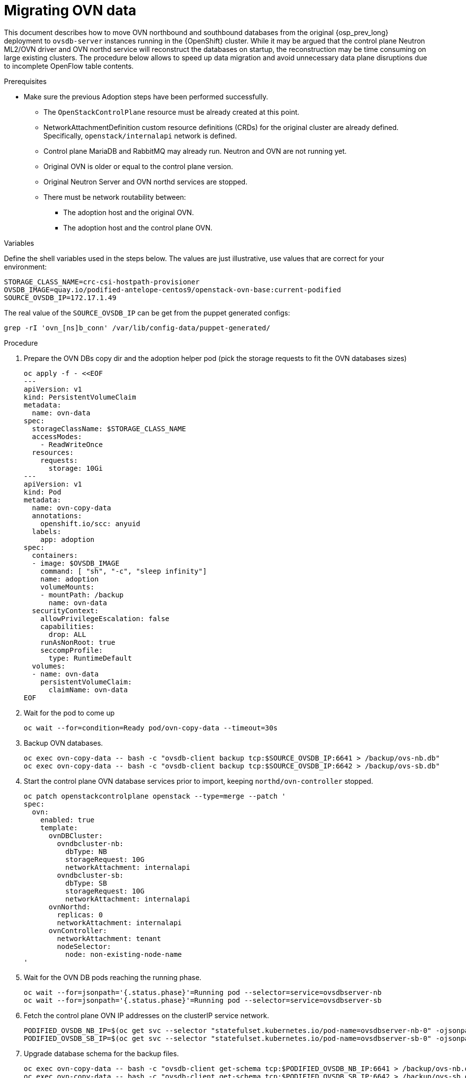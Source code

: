 [id="migrating-ovn-data_{context}"]

= Migrating OVN data

This document describes how to move OVN northbound and southbound databases
from the original {osp_prev_long} deployment to `ovsdb-server` instances running in the {OpenShift} cluster.
While it may be argued that the control plane Neutron ML2/OVN driver and OVN northd service will reconstruct the databases on startup, the reconstruction may be time consuming on large existing clusters. The procedure below allows to speed up data migration and avoid unnecessary data plane disruptions due to incomplete OpenFlow table contents.

.Prerequisites

* Make sure the previous Adoption steps have been performed successfully.
 ** The `OpenStackControlPlane` resource must be already created at this point.
 ** NetworkAttachmentDefinition custom resource definitions (CRDs) for the original cluster are already
defined. Specifically, `openstack/internalapi` network is defined.
 ** Control plane MariaDB and RabbitMQ may already run. Neutron and OVN are not running yet.
 ** Original OVN is older or equal to the control plane version.
 ** Original Neutron Server and OVN northd services are stopped.
 ** There must be network routability between:
  *** The adoption host and the original OVN.
  *** The adoption host and the control plane OVN.

.Variables

Define the shell variables used in the steps below. The values are
just illustrative, use values that are correct for your environment:

----
STORAGE_CLASS_NAME=crc-csi-hostpath-provisioner
ifeval::["{build}" != "downstream"]
OVSDB_IMAGE=quay.io/podified-antelope-centos9/openstack-ovn-base:current-podified
endif::[]
ifeval::["{build}" == "downstream"]
OVSDB_IMAGE=registry.redhat.io/rhosp-dev-preview/openstack-ovn-base-rhel9:18.0
endif::[]
SOURCE_OVSDB_IP=172.17.1.49
----

The real value of the `SOURCE_OVSDB_IP` can be get from the puppet generated configs:

----
grep -rI 'ovn_[ns]b_conn' /var/lib/config-data/puppet-generated/
----

.Procedure

. Prepare the OVN DBs copy dir and the adoption helper pod (pick the storage requests to fit the OVN databases sizes)
+
[source,yaml]
----
oc apply -f - <<EOF
---
apiVersion: v1
kind: PersistentVolumeClaim
metadata:
  name: ovn-data
spec:
  storageClassName: $STORAGE_CLASS_NAME
  accessModes:
    - ReadWriteOnce
  resources:
    requests:
      storage: 10Gi
---
apiVersion: v1
kind: Pod
metadata:
  name: ovn-copy-data
  annotations:
    openshift.io/scc: anyuid
  labels:
    app: adoption
spec:
  containers:
  - image: $OVSDB_IMAGE
    command: [ "sh", "-c", "sleep infinity"]
    name: adoption
    volumeMounts:
    - mountPath: /backup
      name: ovn-data
  securityContext:
    allowPrivilegeEscalation: false
    capabilities:
      drop: ALL
    runAsNonRoot: true
    seccompProfile:
      type: RuntimeDefault
  volumes:
  - name: ovn-data
    persistentVolumeClaim:
      claimName: ovn-data
EOF
----

. Wait for the pod to come up
+
----
oc wait --for=condition=Ready pod/ovn-copy-data --timeout=30s
----

. Backup OVN databases.
+
----
oc exec ovn-copy-data -- bash -c "ovsdb-client backup tcp:$SOURCE_OVSDB_IP:6641 > /backup/ovs-nb.db"
oc exec ovn-copy-data -- bash -c "ovsdb-client backup tcp:$SOURCE_OVSDB_IP:6642 > /backup/ovs-sb.db"
----

. Start the control plane OVN database services prior to import, keeping `northd/ovn-controller` stopped.
+
[source,yaml]
----
oc patch openstackcontrolplane openstack --type=merge --patch '
spec:
  ovn:
    enabled: true
    template:
      ovnDBCluster:
        ovndbcluster-nb:
          dbType: NB
          storageRequest: 10G
          networkAttachment: internalapi
        ovndbcluster-sb:
          dbType: SB
          storageRequest: 10G
          networkAttachment: internalapi
      ovnNorthd:
        replicas: 0
        networkAttachment: internalapi
      ovnController:
        networkAttachment: tenant
        nodeSelector:
          node: non-existing-node-name
'
----

. Wait for the OVN DB pods reaching the running phase.
+
----
oc wait --for=jsonpath='{.status.phase}'=Running pod --selector=service=ovsdbserver-nb
oc wait --for=jsonpath='{.status.phase}'=Running pod --selector=service=ovsdbserver-sb
----

. Fetch the control plane OVN IP addresses on the clusterIP service network.
+
----
PODIFIED_OVSDB_NB_IP=$(oc get svc --selector "statefulset.kubernetes.io/pod-name=ovsdbserver-nb-0" -ojsonpath='{.items[0].spec.clusterIP}')
PODIFIED_OVSDB_SB_IP=$(oc get svc --selector "statefulset.kubernetes.io/pod-name=ovsdbserver-sb-0" -ojsonpath='{.items[0].spec.clusterIP}')
----

. Upgrade database schema for the backup files.
+
----
oc exec ovn-copy-data -- bash -c "ovsdb-client get-schema tcp:$PODIFIED_OVSDB_NB_IP:6641 > /backup/ovs-nb.ovsschema && ovsdb-tool convert /backup/ovs-nb.db /backup/ovs-nb.ovsschema"
oc exec ovn-copy-data -- bash -c "ovsdb-client get-schema tcp:$PODIFIED_OVSDB_SB_IP:6642 > /backup/ovs-sb.ovsschema && ovsdb-tool convert /backup/ovs-sb.db /backup/ovs-sb.ovsschema"
----

. Restore database backup to the control plane OVN database servers.
+
----
oc exec ovn-copy-data -- bash -c "ovsdb-client restore tcp:$PODIFIED_OVSDB_NB_IP:6641 < /backup/ovs-nb.db"
oc exec ovn-copy-data -- bash -c "ovsdb-client restore tcp:$PODIFIED_OVSDB_SB_IP:6642 < /backup/ovs-sb.db"
----

. Check that the control plane OVN databases contain objects from backup, for example:
+
----
oc exec -it ovsdbserver-nb-0 -- ovn-nbctl show
oc exec -it ovsdbserver-sb-0 -- ovn-sbctl list Chassis
----

. Finally, you can start `ovn-northd` service that will keep OVN northbound and southbound databases in sync.
+
[source,yaml]
----
oc patch openstackcontrolplane openstack --type=merge --patch '
spec:
  ovn:
    enabled: true
    template:
      ovnNorthd:
        networkAttachment: internalapi
        replicas: 1
'
----

. Also enable `ovn-controller`:
+
[source,yaml]
----
oc patch openstackcontrolplane openstack --type=json -p="[{'op': 'remove', 'path': '/spec/ovn/template/ovnController/nodeSelector'}]"
----

. Delete the `ovn-data`pod and persistent volume claim with OVN databases backup (consider making a snapshot of it, before deleting):
+
----
oc delete pod ovn-copy-data
oc delete pvc ovn-data
----
